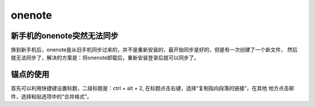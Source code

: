 onenote
^^^^^^^^^^^^^^^^^

新手机的onenote突然无法同步
================================
换到新手机后，onenote是从旧手机同步过来的，并不是重新安装的，最开始同步是好的，但是有一次创建了一个新文件，
然后就无法同步了，解决的方案是：将onenote卸载后，重新安装登录后就可以同步了。

锚点的使用
=================
首先可以利用快捷键设置标题，二级标题是：ctrl + alt + 2, 在标题点击右键，选择“复制指向段落的链接”，在其他
地方点击邮件，选择粘贴选项中的“合并格式”。
